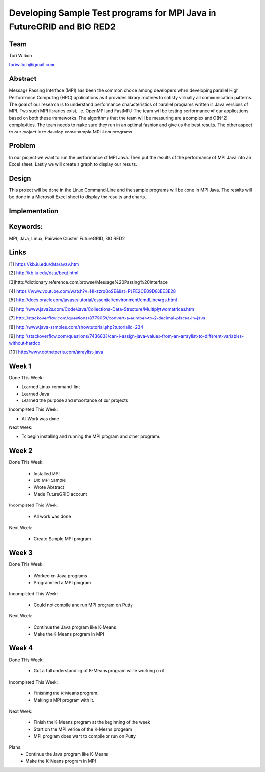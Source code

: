 Developing Sample Test programs for MPI Java in FutureGRID and BIG RED2
======================================================================

Team
----------------------------------------------------------------------
Tori Wilbon

toriwilbon@gmail.com

Abstract
----------------------------------------------------------------------
Message Passing Interface (MPI) has been the common choice among
developers when developing parallel  High Performance Computing (HPC) 
applications as it provides library routines to satisfy virtually all 
communication patterns. The goal of our research is to understand 
performance characteristics of parallel programs written in Java 
versions of MPI. Two such MPI libraries exist, i.e. OpenMPI and FastMPJ.
The team will be testing performance of our applications based on both 
these frameworks. The algorithms that the team will be measuring are a 
complex and O(N^2) complexities. The team needs to make sure they run in 
an optimal fashion and give us the best results. The other aspect to our
project is to develop some sample MPI Java programs.


Problem
----------------------------------------------------------------------
In our project we want to run the performance of MPI Java.  Then put the
results of the performance of MPI Java into an Excel sheet.  Lastly we 
will create a graph to display our results.


Design
----------------------------------------------------------------------
This project will be done in the Linux Command-Line and the sample
programs will be done in MPI Java.  The results will be done in a 
Microsoft Excel sheet to display the results and charts.

Implementation
----------------------------------------------------------------------


Keywords:
-----------------------------------------------------------------------
MPI, Java, Linux, Pairwise Cluster, FutureGRID, BIG RED2


Links
----------------------------------------------------------------------
[1] https://kb.iu.edu/data/ayzv.html

[2] http://kb.iu.edu/data/bcqt.html

[3]http://dictionary.reference.com/browse/Message%20Passing%20Interface

[4] https://www.youtube.com/watch?v=Hl-zzrqQoSE&list=PLFE2CE09D83EE3E28

[5] http://docs.oracle.com/javase/tutorial/essential/environment/cmdLineArgs.html

[6] http://www.java2s.com/Code/Java/Collections-Data-Structure/Multiplytwomatrices.htm

[7] http://stackoverflow.com/questions/8779659/convert-a-number-to-2-decimal-places-in-java

[8] http://www.java-samples.com/showtutorial.php?tutorialid=234

[9] http://stackoverflow.com/questions/7436838/can-i-assign-java-values-from-an-arraylist-to-different-variables-without-hardco

[10] http://www.dotnetperls.com/arraylist-java



Week 1
----------------------------------------------------------------------
Done This Week:

* Learned Linux command-line
* Learned Java
* Learned the purpose and importance of our projects

Incompleted This Week:

* All Work was done

Next Week:

* To begin installing and running the MPI program and other programs
 
Week 2
---------------------------------------------------------------------
Done This Week:

 * Installed MPI 
 * Did MPI Sample
 * Wrote Abstract
 * Made FutureGRID account

Incompleted This Week:

 * All work was done
 
Next Week:

 * Create Sample MPI program

Week 3
-------------------------------------------------------------------------
Done This Week:

 * Worked on Java programs 
 * Programmed a MPI program
 
Incompleted This Week:

 * Could not compile and run MPI program on Putty
 
Next Week:

 * Continue the Java program like K-Means
 * Make the K-Means program in  MPI
 
Week 4
---------------------------------------------------------------------------
Done This Week:

 * Got a full understanding of K-Means program while working on it
 
Incompleted This Week:
 
 * Finishing the K-Means program.
 * Making a MPI program with it.
 
Next Week:

 * Finish the K-Means program at the beginning of the week
 * Start on the MPI verion of the K-Means progeam
 * MPI program does want to compile or run on Putty
Plans:
 * Continue the Java program like K-Means
 * Make the K-Means program in  MPI
 
